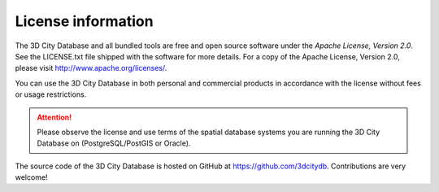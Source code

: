 License information
===================

|apache_logo|\ The 3D City Database and all bundled tools are free and open source software
under the *Apache License, Version 2.0*. See the LICENSE.txt file shipped with
the software for more details. For a copy of the Apache License, Version
2.0, please visit http://www.apache.org/licenses/.

You can use the 3D City Database in both personal and commercial products
in accordance with the license without fees or usage restrictions.

.. attention::
  Please observe the license and use terms of the spatial database systems
  you are running the 3D City Database on (PostgreSQL/PostGIS or Oracle).

The source code of the 3D City Database is hosted on GitHub at https://github.com/3dcitydb.
Contributions are very welcome!

.. |apache_logo| image:: ../media/apache_logo.png
   :width: 0.97014in
   :height: 0.34583in
